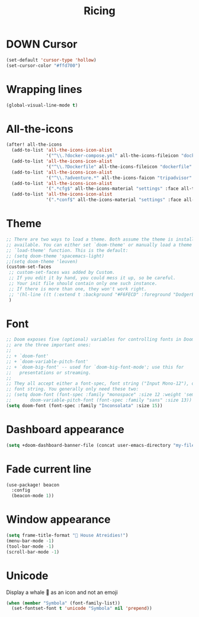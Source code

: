 #+TITLE: Ricing

* DOWN Cursor
#+BEGIN_SRC emacs-lisp :tangle no
  (set-default 'cursor-type 'hollow)
  (set-cursor-color "#ffd700")
 #+END_SRC
* Wrapping lines
#+BEGIN_SRC emacs-lisp
  (global-visual-line-mode t)
 #+END_SRC
* All-the-icons
#+BEGIN_SRC emacs-lisp
(after! all-the-icons
  (add-to-list 'all-the-icons-icon-alist
               '("^\\.?docker-compose.yml" all-the-icons-fileicon "dockerfile" :face all-the-icons-blue))
  (add-to-list 'all-the-icons-icon-alist
               '("^\\.?Dockerfile" all-the-icons-fileicon "dockerfile" :face all-the-icons-blue))
  (add-to-list 'all-the-icons-icon-alist
               '("^\\.?adventure.*" all-the-icons-faicon "tripadvisor" :face all-the-icons-silver))
  (add-to-list 'all-the-icons-icon-alist
               '(".*cfg$" all-the-icons-material "settings" :face all-the-icons-blue))
  (add-to-list 'all-the-icons-icon-alist
               '(".*conf$" all-the-icons-material "settings" :face all-the-icons-blue)))
 #+END_SRC
* Theme
#+BEGIN_SRC emacs-lisp
;; There are two ways to load a theme. Both assume the theme is installed and
;; available. You can either set `doom-theme' or manually load a theme with the
;; `load-theme' function. This is the default:
;; (setq doom-theme 'spacemacs-light)
;;(setq doom-theme 'leuven)
(custom-set-faces
 ;; custom-set-faces was added by Custom.
 ;; If you edit it by hand, you could mess it up, so be careful.
 ;; Your init file should contain only one such instance.
 ;; If there is more than one, they won't work right.
 ;; '(hl-line ((t (:extend t :background "#F6FECD" :foreground "DodgerBlue4"))))
 )
#+END_SRC

* Font
#+begin_src emacs-lisp
;; Doom exposes five (optional) variables for controlling fonts in Doom. Here
;; are the three important ones:
;;
;; + `doom-font'
;; + `doom-variable-pitch-font'
;; + `doom-big-font' -- used for `doom-big-font-mode'; use this for
;;   presentations or streaming.
;;
;; They all accept either a font-spec, font string ("Input Mono-12"), or xlfd
;; font string. You generally only need these two:
;; (setq doom-font (font-spec :family "monospace" :size 12 :weight 'semi-light)
;;       doom-variable-pitch-font (font-spec :family "sans" :size 13))
(setq doom-font (font-spec :family "Inconsolata" :size 15))
#+end_src

* Dashboard appearance

#+begin_src emacs-lisp
(setq +doom-dashboard-banner-file (concat user-emacs-directory "my-files/unaboomer.png"))
#+end_src

* Fade current line

#+BEGIN_SRC emacs-lisp
(use-package! beacon
  :config
  (beacon-mode 1))
#+END_SRC
* Window appearance

#+BEGIN_SRC emacs-lisp
(setq frame-title-format "🦅 House Atreidies!")
(menu-bar-mode -1)
(tool-bar-mode -1)
(scroll-bar-mode -1)
#+END_SRC


* Unicode
Display a whale 🐳 as an icon and not an emoji
#+BEGIN_SRC emacs-lisp
(when (member "Symbola" (font-family-list))
  (set-fontset-font t 'unicode "Symbola" nil 'prepend))
 #+END_SRC
